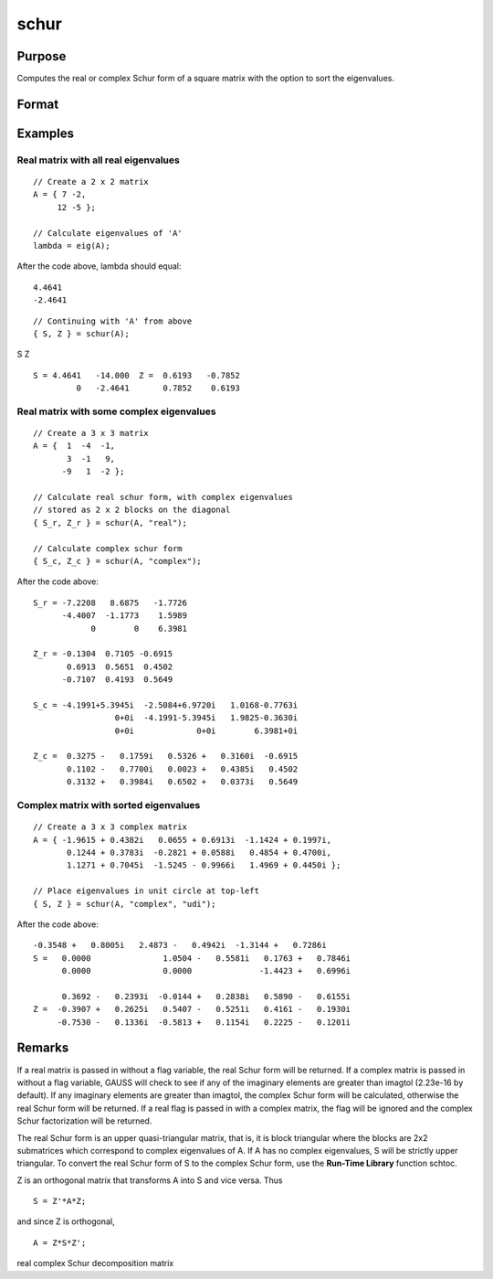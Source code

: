 
schur
==============================================

Purpose
----------------
Computes the real or complex Schur form of a square matrix with the option to sort the eigenvalues.

Format
----------------
.. function:: schur(A) 
			  schur(A, flag) 
			  schur(A, flag, sort_type)

    :param A: 
    :type A: KxK matrix

    :param flag: string, to control whether output should be in real or complex Schur form. Valid options include:
        "complex""real"
    :type flag: Optional input

    :param sort_type: string specifying how to sort the eigenvalues. Options include:
        1"udi"Absolute value of the eigenvalue less than 1.0. (Unit disk inside)2"udo"Absolute value of the eigenvalue greater than or equal to 1.0. (Unit disk outside)3"lhp"Value of the real portion of the eigenvalue less than 0. (Left hand plane)4"rhp"Value of the real portion of the eigenvalue greater than 0. (Right hand plane)5"ref"Real eigenvalues first. (Complex portion less than imagtol see remarks section)6"cef"Complex eigenvalues first. (Complex portion greater than imagtol see remarks section)
        1
        "udi"
        Absolute value of the eigenvalue less than 1.0. (Unit disk inside)
        2
        "udo"
        Absolute value of the eigenvalue greater than or equal to 1.0. (Unit disk outside)
        3
        "lhp"
        Value of the real portion of the eigenvalue less than 0. (Left hand plane)
        4
        "rhp"
        Value of the real portion of the eigenvalue greater than 0. (Right hand plane)
        5
        "ref"
        Real eigenvalues first. (Complex portion less than imagtol see remarks section)
        6
        "cef"
        Complex eigenvalues first. (Complex portion greater than imagtol see remarks section)
    :type sort_type: Optional input

    :param 1: 0. (Unit disk inside)
    :type 1: "udi"
        Absolute value of the eigenvalue less than 1

    :param 2: 0. (Unit disk outside)
    :type 2: "udo"
        Absolute value of the eigenvalue greater than or equal to 1

    :param 3:  (Left hand plane)
    :type 3: "lhp"
        Value of the real portion of the eigenvalue less than 0

    :param 4:  (Right hand plane)
    :type 4: "rhp"
        Value of the real portion of the eigenvalue greater than 0

    :param 5:  (Complex portion less than imagtol see remarks section)
    :type 5: "ref"
        Real eigenvalues first

    :param 6:  (Complex portion greater than imagtol see remarks section)
    :type 6: "cef"
        Complex eigenvalues first

    :returns: S (*KxK matrix*), Schur form.

    :returns: Z (*KxK matrix*), transformation matrix.

Examples
----------------

Real matrix with all real eigenvalues
+++++++++++++++++++++++++++++++++++++

::

    // Create a 2 x 2 matrix
    A = { 7 -2, 
         12 -5 };
    
    // Calculate eigenvalues of 'A'
    lambda = eig(A);

After the code above, lambda should equal:

::

    4.4641                     
    -2.4641

::

    // Continuing with 'A' from above
    { S, Z } = schur(A);

S
Z

::

    S = 4.4641   -14.000  Z =  0.6193   -0.7852 
             0   -2.4641       0.7852    0.6193

Real matrix with some complex eigenvalues
+++++++++++++++++++++++++++++++++++++++++

::

    // Create a 3 x 3 matrix
    A = {  1  -4  -1, 
           3  -1   9, 
          -9   1  -2 };
    
    // Calculate real schur form, with complex eigenvalues
    // stored as 2 x 2 blocks on the diagonal
    { S_r, Z_r } = schur(A, "real");
    
    // Calculate complex schur form
    { S_c, Z_c } = schur(A, "complex");

After the code above:

::

    S_r = -7.2208   8.6875   -1.7726
          -4.4007  -1.1773    1.5989 
                0        0    6.3981
    
    Z_r = -0.1304  0.7105 -0.6915 
           0.6913  0.5651  0.4502 
          -0.7107  0.4193  0.5649
    
    S_c = -4.1991+5.3945i  -2.5084+6.9720i   1.0168-0.7763i 
                     0+0i  -4.1991-5.3945i   1.9825-0.3630i 
                     0+0i             0+0i        6.3981+0i 
    
    Z_c =  0.3275 -   0.1759i   0.5326 +   0.3160i  -0.6915             
           0.1102 -   0.7700i   0.0023 +   0.4385i   0.4502             
           0.3132 +   0.3984i   0.6502 +   0.0373i   0.5649

Complex matrix with sorted eigenvalues
++++++++++++++++++++++++++++++++++++++

::

    // Create a 3 x 3 complex matrix
    A = { -1.9615 + 0.4382i   0.0655 + 0.6913i  -1.1424 + 0.1997i, 
           0.1244 + 0.3783i  -0.2821 + 0.0588i   0.4854 + 0.4700i, 
           1.1271 + 0.7045i  -1.5245 - 0.9966i   1.4969 + 0.4450i };
    
    // Place eigenvalues in unit circle at top-left
    { S, Z } = schur(A, "complex", "udi");

After the code above:

::

    -0.3548 +   0.8005i   2.4873 -   0.4942i  -1.3144 +   0.7286i 
    S =   0.0000               1.0504 -   0.5581i   0.1763 +   0.7846i 
          0.0000               0.0000              -1.4423 +   0.6996i 
    
          0.3692 -   0.2393i  -0.0144 +   0.2838i   0.5890 -   0.6155i 
    Z =  -0.3907 +   0.2625i   0.5407 -   0.5251i   0.4161 -   0.1930i 
         -0.7530 -   0.1336i  -0.5813 +   0.1154i   0.2225 -   0.1201i

Remarks
-------

If a real matrix is passed in without a flag variable, the real Schur
form will be returned. If a complex matrix is passed in without a flag
variable, GAUSS will check to see if any of the imaginary elements are
greater than imagtol (2.23e-16 by default). If any imaginary elements
are greater than imagtol, the complex Schur form will be calculated,
otherwise the real Schur form will be returned. If a real flag is passed
in with a complex matrix, the flag will be ignored and the complex Schur
factorization will be returned.

The real Schur form is an upper quasi-triangular matrix, that is, it is
block triangular where the blocks are 2x2 submatrices which correspond
to complex eigenvalues of A. If A has no complex eigenvalues, S will be
strictly upper triangular. To convert the real Schur form of S to the
complex Schur form, use the **Run-Time Library** function schtoc.

Z is an orthogonal matrix that transforms A into S and vice versa. Thus

::

   S = Z'*A*Z;

and since Z is orthogonal,

::

   A = Z*S*Z';

.. seealso:: Functions :func:`hess`, :func:`schtoc`

real complex Schur decomposition matrix
